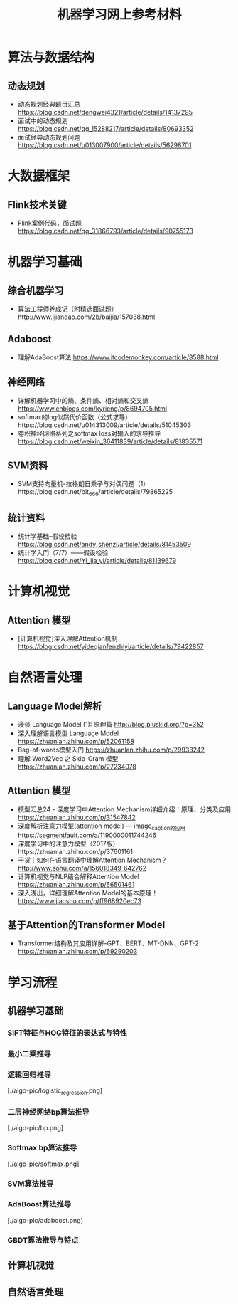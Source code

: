 #+TITLE: 机器学习网上参考材料

* 算法与数据结构

** 动态规划
+ 动态规划经典题目汇总 https://blog.csdn.net/dengwei4321/article/details/14137295
+ 面试中的动态规划 https://blog.csdn.net/qq_15288217/article/details/80693352
+ 面试经典动态规划问题 https://blog.csdn.net/u013007900/article/details/56298701

* 大数据框架

** Flink技术关键
+ Flink案例代码，面试题 https://blog.csdn.net/qq_31866793/article/details/90755173

* 机器学习基础 

** 综合机器学习
+ 算法工程师养成记（附精选面试题）http://www.ijiandao.com/2b/baijia/157038.html

** Adaboost 
+ 理解AdaBoost算法 https://www.itcodemonkey.com/article/8588.html
  
** 神经网络
+ 详解机器学习中的熵、条件熵、相对熵和交叉熵 https://www.cnblogs.com/kyrieng/p/8694705.html
+ softmax的log似然代价函数（公式求导）https://blog.csdn.net/u014313009/article/details/51045303
+ 卷积神经网络系列之softmax loss对输入的求导推导 https://blog.csdn.net/weixin_36411839/article/details/81835571

** SVM资料
+ SVM支持向量机-拉格朗日乘子与对偶问题（1）https://blog.csdn.net/bit_666/article/details/79865225
  
** 统计资料
+ 统计学基础--假设检验 https://blog.csdn.net/andy_shenzl/article/details/81453509
+ 统计学入门（7/7）——假设检验 https://blog.csdn.net/Yi_jia_yi/article/details/81139679

* 计算机视觉

** Attention 模型
+ [计算机视觉]深入理解Attention机制 https://blog.csdn.net/yideqianfenzhiyi/article/details/79422857

* 自然语言处理

** Language Model解析
+ 漫谈 Language Model (1): 原理篇 http://blog.pluskid.org/?p=352 
+ 深入理解语言模型 Language Model https://zhuanlan.zhihu.com/p/52061158
+ Bag-of-words模型入门 https://zhuanlan.zhihu.com/p/29933242 
+ 理解 Word2Vec 之 Skip-Gram 模型 https://zhuanlan.zhihu.com/p/27234078


** Attention 模型
+ 模型汇总24 - 深度学习中Attention Mechanism详细介绍：原理、分类及应用 https://zhuanlan.zhihu.com/p/31547842
+ 深度解析注意力模型(attention model) --- image_caption的应用 https://segmentfault.com/a/1190000011744246
+ 深度学习中的注意力模型（2017版）https://zhuanlan.zhihu.com/p/37601161
+ 干货｜如何在语言翻译中理解Attention Mechanism？ http://www.sohu.com/a/156018349_642762
+ 计算机视觉与NLP结合解释Attention Model https://zhuanlan.zhihu.com/p/56501461
+ 深入浅出，详细理解Attention Model的基本原理！ https://www.jianshu.com/p/ff968920ec73 
  
** 基于Attention的Transformer Model
+ Transformer结构及其应用详解--GPT、BERT、MT-DNN、GPT-2 https://zhuanlan.zhihu.com/p/69290203
  
* 学习流程

** 机器学习基础

*** SIFT特征与HOG特征的表达式与特性

*** 最小二乘推导

*** 逻辑回归推导

[./algo-pic/logistic_regression.png]

*** 二层神经网络bp算法推导

[./algo-pic/bp.png]

*** Softmax bp算法推导

[./algo-pic/softmax.png]

*** SVM算法推导

*** AdaBoost算法推导

[./algo-pic/adaboost.png]

*** GBDT算法推导与特点

** 计算机视觉

** 自然语言处理

